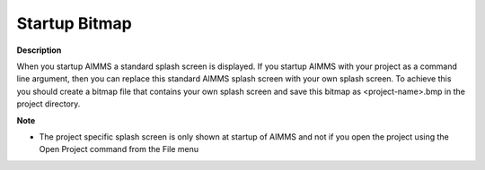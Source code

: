 

.. _Miscellaneous_Startup_Bitmap:


Startup Bitmap
==============

**Description** 

When you startup AIMMS a standard splash screen is displayed. If you startup AIMMS with your project as a command line argument, then you can replace this standard AIMMS splash screen with your own splash screen. To achieve this you should create a bitmap file that contains your own splash screen and save this bitmap as <project-name>.bmp in the project directory.



**Note** 

*	The project specific splash screen is only shown at startup of AIMMS and not if you open the project using the Open Project command from the File menu



